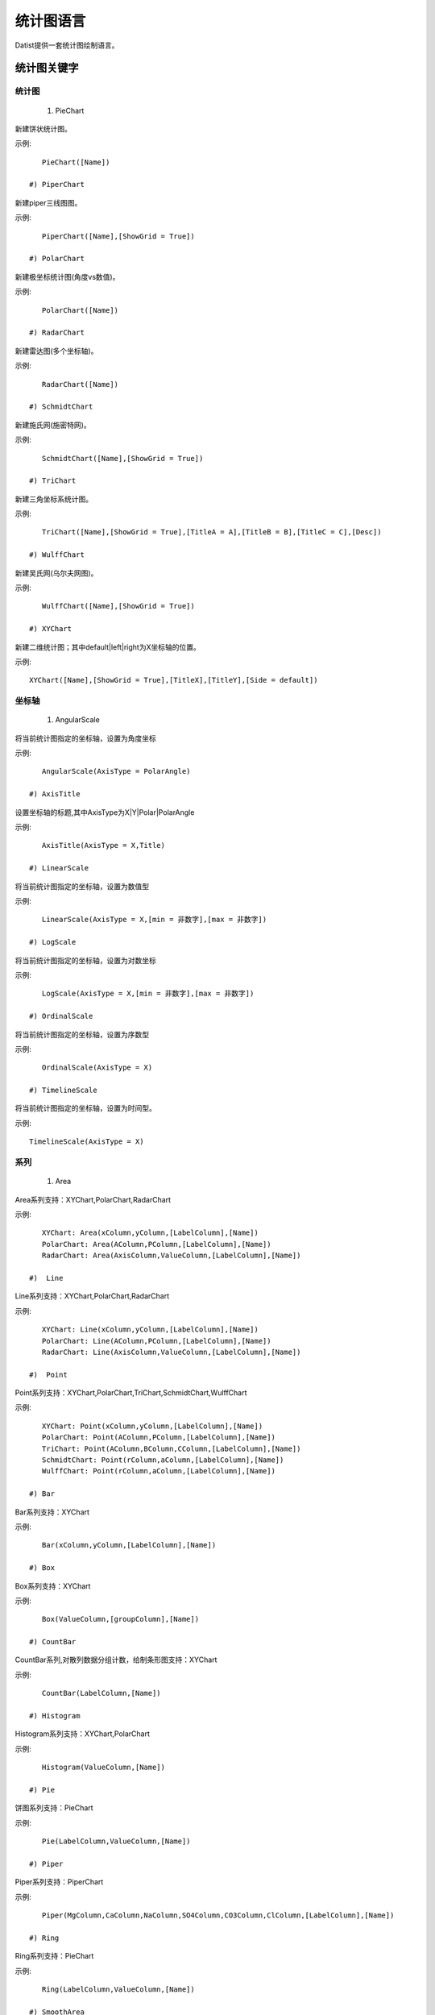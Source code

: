 ﻿.. ChartLanguage
 
统计图语言
====================================
Datist提供一套统计图绘制语言。

统计图关键字
-----------------------------------

统计图
^^^^^^^^^^^^^^^^^^^^^^^^^^^^^^^^^^^

 #) PieChart

新建饼状统计图。

示例::

    PieChart([Name])

 #) PiperChart

新建piper三线图图。

示例::

    PiperChart([Name],[ShowGrid = True])

 #) PolarChart

新建极坐标统计图(角度vs数值)。

示例::

    PolarChart([Name])

 #) RadarChart

新建雷达图(多个坐标轴)。

示例::

    RadarChart([Name])

 #) SchmidtChart

新建施氏网(施密特网)。

示例::

    SchmidtChart([Name],[ShowGrid = True])

 #) TriChart

新建三角坐标系统计图。

示例::

    TriChart([Name],[ShowGrid = True],[TitleA = A],[TitleB = B],[TitleC = C],[Desc])

 #) WulffChart

新建吴氏网(乌尔夫网图)。

示例::

    WulffChart([Name],[ShowGrid = True])

 #) XYChart

新建二维统计图；其中default|left|right为X坐标轴的位置。

示例::

    XYChart([Name],[ShowGrid = True],[TitleX],[TitleY],[Side = default])

坐标轴
^^^^^^^^^^^^^^^^^^^^^^^^^^^^^^^^^^^

 #) AngularScale

将当前统计图指定的坐标轴，设置为角度坐标

示例::

    AngularScale(AxisType = PolarAngle)

 #) AxisTitle

设置坐标轴的标题,其中AxisType为X|Y|Polar|PolarAngle

示例::

    AxisTitle(AxisType = X,Title)

 #) LinearScale

将当前统计图指定的坐标轴，设置为数值型

示例::

    LinearScale(AxisType = X,[min = 非数字],[max = 非数字])

 #) LogScale

将当前统计图指定的坐标轴，设置为对数坐标

示例::

    LogScale(AxisType = X,[min = 非数字],[max = 非数字])

 #) OrdinalScale

将当前统计图指定的坐标轴，设置为序数型

示例::

    OrdinalScale(AxisType = X)

 #) TimelineScale

将当前统计图指定的坐标轴，设置为时间型。

示例::

    TimelineScale(AxisType = X)

系列
^^^^^^^^^^^^^^^^^^^^^^^^^^^^^^^^^^^

 #)  Area

Area系列支持：XYChart,PolarChart,RadarChart

示例::

    XYChart: Area(xColumn,yColumn,[LabelColumn],[Name])
    PolarChart: Area(AColumn,PColumn,[LabelColumn],[Name])
    RadarChart: Area(AxisColumn,ValueColumn,[LabelColumn],[Name])

 #)  Line

Line系列支持：XYChart,PolarChart,RadarChart

示例::

    XYChart: Line(xColumn,yColumn,[LabelColumn],[Name])
    PolarChart: Line(AColumn,PColumn,[LabelColumn],[Name])
    RadarChart: Line(AxisColumn,ValueColumn,[LabelColumn],[Name])

 #)  Point

Point系列支持：XYChart,PolarChart,TriChart,SchmidtChart,WulffChart

示例::

    XYChart: Point(xColumn,yColumn,[LabelColumn],[Name])
    PolarChart: Point(AColumn,PColumn,[LabelColumn],[Name])
    TriChart: Point(AColumn,BColumn,CColumn,[LabelColumn],[Name])
    SchmidtChart: Point(rColumn,aColumn,[LabelColumn],[Name])
    WulffChart: Point(rColumn,aColumn,[LabelColumn],[Name])

 #) Bar

Bar系列支持：XYChart

示例::

    Bar(xColumn,yColumn,[LabelColumn],[Name])

 #) Box

Box系列支持：XYChart

示例::

    Box(ValueColumn,[groupColumn],[Name])

 #) CountBar

CountBar系列,对散列数据分组计数，给制条形图支持：XYChart

示例::

    CountBar(LabelColumn,[Name])

 #) Histogram

Histogram系列支持：XYChart,PolarChart

示例::

    Histogram(ValueColumn,[Name])

 #) Pie

饼图系列支持：PieChart

示例::

    Pie(LabelColumn,ValueColumn,[Name])

 #) Piper

Piper系列支持：PiperChart

示例::

    Piper(MgColumn,CaColumn,NaColumn,SO4Column,CO3Column,ClColumn,[LabelColumn],[Name])

 #) Ring

Ring系列支持：PieChart

示例::

    Ring(LabelColumn,ValueColumn,[Name])

 #) SmoothArea

SmoothArea系列支持：XYChart

示例::

    SmoothArea(xColumn,yColumn,[LabelColumn],[Name])

 #) SmoothLine

SmoothLine系列支持：XYChart

示例::

    SmoothLine(xColumn,yColumn,[LabelColumn],[Name])

 #) StepLine

StepLine系列支持：XYChart

示例::

    StepLine(xColumn,yColumn,[LabelColumn],[Name])

标记
^^^^^^^^^^^^^^^^^^^^^^^^^^^^^^^^^^^

 #) Circle

绘制椭圆

示例::

    Circle(CenterPoint,SidePoint)

 #) Curve

绘制曲线

示例::

    Curve(pointA,pointB,pointC...)

 #) Ellipse

绘制椭圆

示例::

    Ellipse(pointA,pointB)

 #) Image

加载背景图片

示例::

    Image(File)

 #) Label

添加标记,支持XYChart,TriChart，其中Position为Center(默认),LeftTop,LeftMiddle,LeftBottom,CenterTop,CenterBottom,RightTop,RightMiddle,RightBottom

示例::

    Label(Text,point[,Pos])

 #) Polyline

绘制折线

示例::

    Polyline(pointA,pointB,pointC...)

 #) Rect

绘制矩形

示例::

    Rect(pointA,pointB)

页面布局
^^^^^^^^^^^^^^^^^^^^^^^^^^^^^^^^^^^

 #) AlignGrid

网格布局所有统计图，其中margin指定页边距，gap指定图与图之间的间隔。

示例::

    AlignGrid([margin = 1],[gap = 5])

 #) AlignH

左右布局所有统计图，其中margin指定页边距，gap指定图与图之间的间隔。

示例::

    AlignH([margin = 1],[gap = 5])

 #) AlignLeft

┠型布局所有统计图，其中margin指定页边距，gap指定图与图之间的间隔。

示例::

    AlignLeft([margin = 1],[gap = 5])

 #) AlignRight

┫型布局所有统计图，其中margin指定页边距，gap指定图与图之间的间隔。

示例::

    AlignRight([margin = 1],[gap = 5])

 #) AlignV

上下布局所有统计图，其中margin指定页边距，gap指定图与图之间的间隔。

示例::

    AlignV([margin = 1],[gap = 5])

设置
^^^^^^^^^^^^^^^^^^^^^^^^^^^^^^^^^^^

 #) ChartStyle

设置统计图的界面样式。

示例::

    ChartStyle([style = Default],[margin = 15])

 #) Export

导出图像

示例::

    Export(File)

 #) SetChart

将指定名称的统计图设置为当前统计图

示例::

    SetChart(Name)

 #) SetData

当有多个数据源时，切换当前用于绘图的数据表；tableId从1开始计数。

示例::

    SetData(Name|tableId)

 #) SetLegend

设置图例样式

示例::

    SetLegend([Pos = LeftTop],[dock = True],[Rows = -1],[Cols = -1])

 #) Title

设置标题

示例::

    Title(Text,[Pos = Left],[Font = 宋体],[Size = 16])

扩展图形
^^^^^^^^^^^^^^^^^^^^^^^^^^^^^^^^^^^

 #) Clasolite

碎屑岩三角分类图解

示例::

    Clasolite()

    
统计图案例
-----------------------------------

点系列示例::

    //点系列
    Title(散点图测试)
    XYChart(chart2) 
    point(邮件营销,搜索引擎,name="搜索引擎")
    point(搜索引擎,邮件营销,name="邮件营销")

.. figure:: ChartImages/Chart1.png
    :align: center
    :figwidth: 90% 
    :name: plate
    	
	
多个系列示例::
	
    //多个系列
    Setdata(1)
    XYChart(chart2)
    AxisTitle(x,一周的广告收入)
    AxisTitle(y,访问率)
    Bar(Name,联盟广告)
    Bar(Name,视频广告)
    Bar(Name,直接访问)

.. figure:: ChartImages/Chart2.png
    :align: center
    :figwidth: 90% 
    :name: plate	
	
	
SmoothArea示例::	

    //SmoothArea
    XYChart(chart5)
    Area(Name,直接访问)
    XYChart(chart5)
    SmoothArea(Name,直接访问)
    AlignV()
    ChartStyle(Dark)

.. figure:: ChartImages/Chart3.png
    :align: center
    :figwidth: 90% 
    :name: plate	
		

StepLine示例::		
	
    //StepLine
    XYChart(chart5)
    Linearscale(y,0,400)
    StepLine(Name,直接访问)

.. figure:: ChartImages/Chart4.png
    :align: center
    :figwidth: 90% 
    :name: plate	
	
误差统计图示例::		
	
    //误差统计图
    XYChart(chart1)
    Box(搜索引擎,Name)
    XYChart(chart2)
    Box(搜索引擎) 

.. figure:: ChartImages/Chart5.png
    :align: center
    :figwidth: 90% 
    :name: plate	
		
	
Histogram与玫瑰花图示例::	
    
    //Histogram与玫瑰花图
    XYChart(chart2)
    Histogram(邮件营销,联盟广告)
    PolarChart(chart1)
    Histogram(邮件营销,联盟广告)
    ChartStyle(Dark) 
	
.. figure:: ChartImages/Chart6.png
    :align: center
    :figwidth: 90% 
    :name: plate		
	
饼图示例::	
   
    //饼图
    PieChart(pie1)
    Pie(Name,直接访问)
    PieChart(pie2)
    Ring(Name,直接访问) 
  
.. figure:: ChartImages/Chart7.png
    :align: center
    :figwidth: 90% 
    :name: plate	

雷达图示例::	
	
    //雷达图
    RadarChart(chart1)
    Area(Name,搜索引擎)
    RadarChart(chart1)
    line(Name,搜索引擎)
    ChartStyle(Dark)
      
.. figure:: ChartImages/Chart8.png
    :align: center
    :figwidth: 90% 
    :name: plate		  

极坐标系示例::
	
    //极坐标系
    PolarChart(chart1)
    Area(联盟广告,搜索引擎)
    PolarChart(chart1)
    Histogram(邮件营销,联盟广告)
    ChartStyle(Dark)
      
.. figure:: ChartImages/Chart9.png
    :align: center
    :figwidth: 90% 
    :name: plate		  
	  
三角坐标系示例::
	  
    //三角坐标系
    trichart(test,true,Q,f,R)
    setdata(4)
    point(Q,F,R)
    
.. figure:: ChartImages/Chart10.png
    :align: center
    :figwidth: 90% 
    :name: plate		
	
吴氏网与施氏网示例::
  
    //吴氏网与施氏网
    setdata(4)
    SchmidtChart(test2,true)
    point(Q,F)
    WulffChart(test3,true)
    point(Q,F)
    
.. figure:: ChartImages/Chart11.png
    :align: center
    :figwidth: 90% 
    :name: plate		
	
Piper三线图示例::
	
    //Piper三线图
    title(Piper三线图测试用例,font=微软雅黑,size=16)
    setdata(tri) 
    PiperChart(test,true)
    Piper(q,f,r,q,f,r,Name) 
    SetLegend( 3 ,false,cols=1 )
    ChartStyle(dark) 
    Circle(0 78.5 21.5 0 39.8 60.2,0 63.1 36.9 0 35.7 64.3)
    Circle(Null 38.7 38.3 23.1,Null 28.7 32.7 38.6)
    Circle(37.8 42.2 20.0 Null,28.7 36.6 34.7 Null)
    
.. figure:: ChartImages/Chart12.png
    :align: center
    :figwidth: 90% 
    :name: plate		
	
水平布局器示例::
	
    //水平布局器
    setdata(1)
    XYChart(chart2,side=right)
    AxisTitle(y,联盟广告)
    Bar(Name,联盟广告)
    XYChart(chart2,side=left)
    AxisTitle(y,直接访问)
    Bar(Name,直接访问)
    ChartStyle(Dark)
    AlignH()
	
.. figure:: ChartImages/Chart13.png
    :align: center
    :figwidth: 90% 
    :name: plate		
	
	
垂直局器示例::   

    //垂直局器
    XYChart(chart1)
    AxisTitle(y,联盟广告)
    Bar(Name,联盟广告)
    XYChart(chart2)
    AxisTitle(y,直接访问)
    area(Name,直接访问)
    XYChart(chart3)
    AxisTitle(y,直接访问)
    StepLine(Name,直接访问)
    XYChart(chart4)
    AxisTitle(y,搜索引擎)
    smoothline(Name,搜索引擎)
    ChartStyle(Dark)
    AlignV()
		
.. figure:: ChartImages/Chart14.png
    :align: center
    :figwidth: 90% 
    :name: plate		
	
左布局器示例::    
   
    //左布局器
    XYChart(chart1,left)
    AxisTitle(y,访问率)
    Bar(Name,联盟广告)
    XYChart(chart2)
    area(Name,直接访问)
    XYChart(chart3)
    StepLine(Name,直接访问)
    XYChart(chart4)
    smoothline(Name,搜索引擎)
    ChartStyle(Dark)
    Alignleft()
 
.. figure:: ChartImages/Chart15.png
    :align: center
    :figwidth: 90% 
    :name: plate	

右布局器示例:: 
 
    //右布局器
    XYChart(chart1)
    AxisTitle(y,访问率)
    Bar(Name,联盟广告)
    XYChart(chart2)
    area(Name,直接访问)
    XYChart(chart2)
    StepLine(Name,直接访问)
    PolarChart(chart1)
    Area(邮件营销,搜索引擎)
    ChartStyle(Dark)
    AlignRight()
    
.. figure:: ChartImages/Chart16.png
    :align: center
    :figwidth: 90% 
    :name: plate		
	
网格局器示例:: 
	
    //网格局器
    XYChart(chart1)
    AxisTitle(y,联盟广告)
    Bar(Name,联盟广告)
    XYChart(chart2)
    AxisTitle(y,直接访问)
    area(Name,直接访问)
    XYChart(chart3)
    AxisTitle(y,直接访问)
    StepLine(Name,直接访问)
    XYChart(chart4)
    AxisTitle(y,搜索引擎)
    smoothline(Name,搜索引擎)
    ChartStyle(Dark)
    AlignGrid()
    	
.. figure:: ChartImages/Chart17.png
    :align: center
    :figwidth: 90% 
    :name: plate	

样式示例:: 
	
    //样式
    XYChart(chart1)
    Bar(Name,联盟广告)
    XYChart(chart2)
    area(Name,直接访问)
    XYChart(chart2)
    StepLine(Name,直接访问)
    PolarChart(chart1)
    Area(邮件营销,搜索引擎)
    ChartStyle(default) //default  paper  light  dark
    AlignRight()
    
.. figure:: ChartImages/Chart18.png
    :align: center
    :figwidth: 90% 
    :name: plate	
		
多个数据源示例:: 
	
    //多个数据源
    XYChart(chart2,left)
    AxisTitle(x,一周的广告收入)
    AxisTitle(y,访问率)
    Bar(Name,联盟广告,Name=联盟广告)
    Bar(Name,视频广告,Name=视频广告)
    Bar(Name,直接访问,Name=直接访问)
    setdata(2)
    PieChart(饼图)
    Pie(Name,age)
    setdata(广告访问)
    XYChart(chart5)
    StepLine(Name,邮件营销)
    PolarChart(chart1)
    Area(联盟广告,搜索引擎)
    ChartStyle(dark)
    AlignRight()
    
.. figure:: ChartImages/Chart19.png
    :align: center
    :figwidth: 90% 
    :name: plate	

对数坐标系示例:: 	
	
    //对数坐标系
    XYChart(chart5)
    StepLine(Name,直接访问)
    logscale(Y)
    
.. figure:: ChartImages/Chart20.png
    :align: center
    :figwidth: 90% 
    :name: plate		
	
时间轴示例::
	
    //时间轴
    setdata(2)
    XYChart(chart5)
    StepLine(Birthday,Age)     
	
.. figure:: ChartImages/Chart21.png
    :align: center
    :figwidth: 90% 
    :name: plate		
	
扩展图形示例::
	
    //扩展图形
    Clasolite()
    setdata(4)
    point(Q,F,R)

.. figure:: ChartImages/Chart22.png
    :align: center
    :figwidth: 90% 
    :name: plate	

